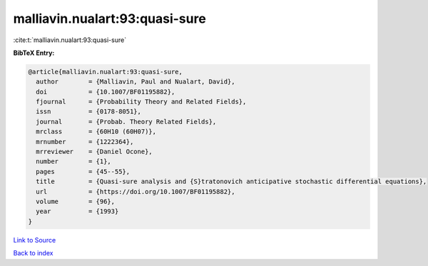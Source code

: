 malliavin.nualart:93:quasi-sure
===============================

:cite:t:`malliavin.nualart:93:quasi-sure`

**BibTeX Entry:**

.. code-block:: bibtex

   @article{malliavin.nualart:93:quasi-sure,
     author        = {Malliavin, Paul and Nualart, David},
     doi           = {10.1007/BF01195882},
     fjournal      = {Probability Theory and Related Fields},
     issn          = {0178-8051},
     journal       = {Probab. Theory Related Fields},
     mrclass       = {60H10 (60H07)},
     mrnumber      = {1222364},
     mrreviewer    = {Daniel Ocone},
     number        = {1},
     pages         = {45--55},
     title         = {Quasi-sure analysis and {S}tratonovich anticipative stochastic differential equations},
     url           = {https://doi.org/10.1007/BF01195882},
     volume        = {96},
     year          = {1993}
   }

`Link to Source <https://doi.org/10.1007/BF01195882},>`_


`Back to index <../By-Cite-Keys.html>`_
